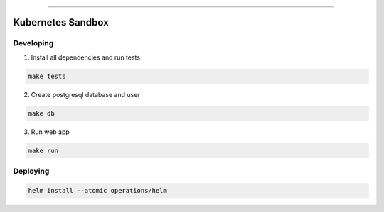 ------

Kubernetes Sandbox
==================



Developing
----------

1. Install all dependencies and run tests

.. code:: bash

   make tests

2. Create postgresql database and user

.. code:: bash

   make db


3. Run web app

.. code:: bash

   make run




Deploying
---------


.. code:: bash

   helm install --atomic operations/helm
